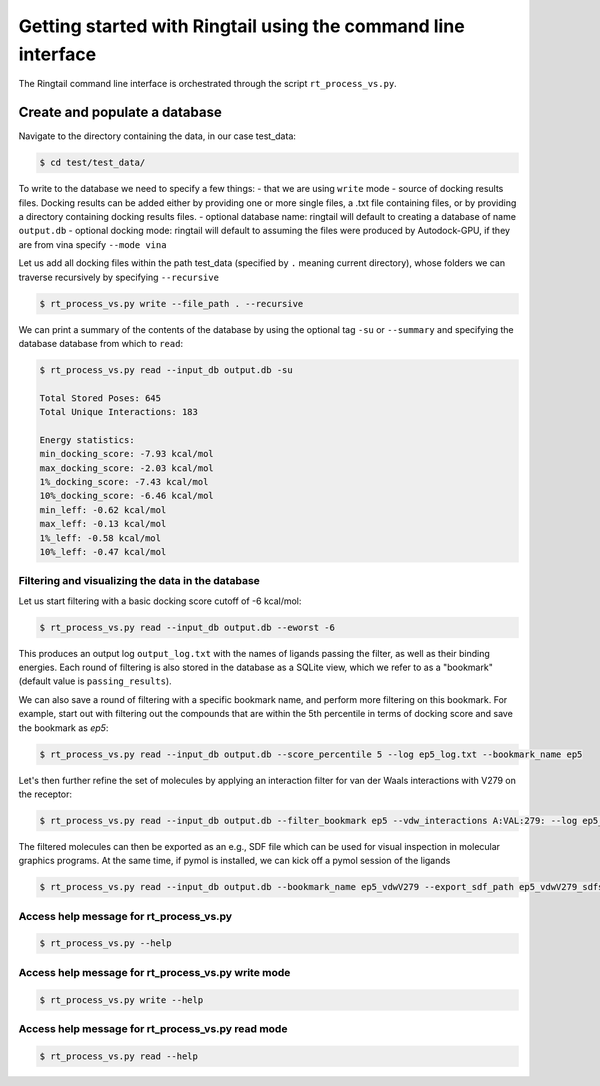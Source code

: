 .. _get_started:
Getting started with Ringtail using the command line interface
==============

The Ringtail command line interface is orchestrated through the script ``rt_process_vs.py``.

Create and populate a database
---------------------
Navigate to the directory containing the data, in our case test_data:

.. code-block:: bash

    $ cd test/test_data/

To write to the database we need to specify a few things:
- that we are using ``write`` mode
- source of docking results files. Docking results can be added either by providing one or more single files, a .txt file containing files, or by providing a directory containing docking results files.
- optional database name: ringtail will default to creating a database of name ``output.db``
- optional docking mode: ringtail will default to assuming the files were produced by Autodock-GPU, if they are from vina specify ``--mode vina``

Let us add all docking files within the path test_data (specified by ``.`` meaning current directory), whose folders we can traverse recursively by specifying ``--recursive``

.. code-block:: bash

    $ rt_process_vs.py write --file_path . --recursive

We can print a summary of the contents of the database by using the optional tag ``-su`` or ``--summary`` and specifying the database database from which to ``read``:

.. code-block:: bash

    $ rt_process_vs.py read --input_db output.db -su

    Total Stored Poses: 645
    Total Unique Interactions: 183

    Energy statistics:
    min_docking_score: -7.93 kcal/mol
    max_docking_score: -2.03 kcal/mol
    1%_docking_score: -7.43 kcal/mol
    10%_docking_score: -6.46 kcal/mol
    min_leff: -0.62 kcal/mol
    max_leff: -0.13 kcal/mol
    1%_leff: -0.58 kcal/mol
    10%_leff: -0.47 kcal/mol

Filtering and visualizing the data in the database
```````````````````````````

Let us start filtering with a basic docking score cutoff of -6 kcal/mol:

.. code-block:: bash

    $ rt_process_vs.py read --input_db output.db --eworst -6

This produces an output log ``output_log.txt`` with the names of ligands passing the filter, as well as their binding energies. Each round of filtering is also stored in the database as a SQLite view, which we refer to as a "bookmark" (default value is ``passing_results``). 

We can also save a round of filtering with a specific bookmark name, and perform more filtering on this bookmark.
For example, start out with filtering out the compounds that are within the 5th percentile in terms of docking score and save the bookmark as `ep5`:

.. code-block:: bash

    $ rt_process_vs.py read --input_db output.db --score_percentile 5 --log ep5_log.txt --bookmark_name ep5

Let's then further refine the set of molecules by applying an interaction filter for van der Waals interactions with V279 on the receptor:

.. code-block:: bash

    $ rt_process_vs.py read --input_db output.db --filter_bookmark ep5 --vdw_interactions A:VAL:279: --log ep5_vdwV279_log.txt --bookmark_name ep5_vdwV279

The filtered molecules can then be exported as an e.g., SDF file which can be used for visual inspection in molecular graphics programs. At the same time, if pymol is installed, we can kick off a pymol session of the ligands

.. code-block:: bash

    $ rt_process_vs.py read --input_db output.db --bookmark_name ep5_vdwV279 --export_sdf_path ep5_vdwV279_sdfs --pymol

Access help message for rt_process_vs.py
`````````````````

.. code-block:: bash

    $ rt_process_vs.py --help

Access help message for rt_process_vs.py write mode
``````````````````

.. code-block:: bash

    $ rt_process_vs.py write --help

Access help message for rt_process_vs.py read mode
```````````````

.. code-block:: bash

    $ rt_process_vs.py read --help

